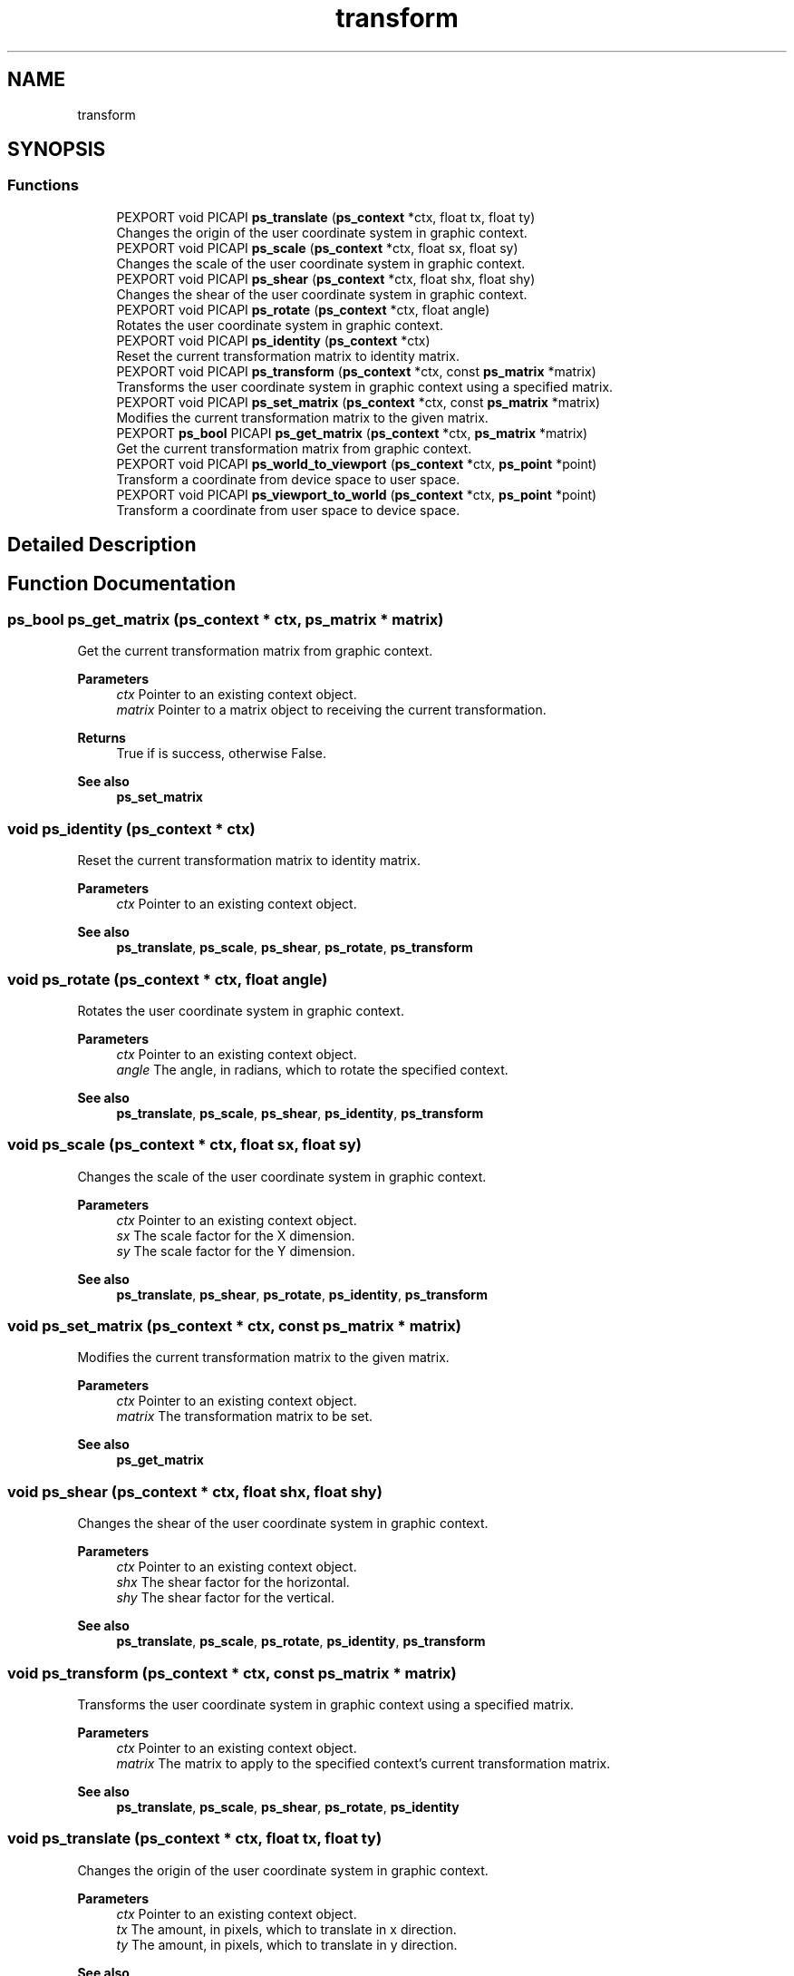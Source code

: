 .TH "transform" 3 "Tue May 13 2025" "Version 2.8" "Picasso API" \" -*- nroff -*-
.ad l
.nh
.SH NAME
transform
.SH SYNOPSIS
.br
.PP
.SS "Functions"

.in +1c
.ti -1c
.RI "PEXPORT void PICAPI \fBps_translate\fP (\fBps_context\fP *ctx, float tx, float ty)"
.br
.RI "Changes the origin of the user coordinate system in graphic context\&. "
.ti -1c
.RI "PEXPORT void PICAPI \fBps_scale\fP (\fBps_context\fP *ctx, float sx, float sy)"
.br
.RI "Changes the scale of the user coordinate system in graphic context\&. "
.ti -1c
.RI "PEXPORT void PICAPI \fBps_shear\fP (\fBps_context\fP *ctx, float shx, float shy)"
.br
.RI "Changes the shear of the user coordinate system in graphic context\&. "
.ti -1c
.RI "PEXPORT void PICAPI \fBps_rotate\fP (\fBps_context\fP *ctx, float angle)"
.br
.RI "Rotates the user coordinate system in graphic context\&. "
.ti -1c
.RI "PEXPORT void PICAPI \fBps_identity\fP (\fBps_context\fP *ctx)"
.br
.RI "Reset the current transformation matrix to identity matrix\&. "
.ti -1c
.RI "PEXPORT void PICAPI \fBps_transform\fP (\fBps_context\fP *ctx, const \fBps_matrix\fP *matrix)"
.br
.RI "Transforms the user coordinate system in graphic context using a specified matrix\&. "
.ti -1c
.RI "PEXPORT void PICAPI \fBps_set_matrix\fP (\fBps_context\fP *ctx, const \fBps_matrix\fP *matrix)"
.br
.RI "Modifies the current transformation matrix to the given matrix\&. "
.ti -1c
.RI "PEXPORT \fBps_bool\fP PICAPI \fBps_get_matrix\fP (\fBps_context\fP *ctx, \fBps_matrix\fP *matrix)"
.br
.RI "Get the current transformation matrix from graphic context\&. "
.ti -1c
.RI "PEXPORT void PICAPI \fBps_world_to_viewport\fP (\fBps_context\fP *ctx, \fBps_point\fP *point)"
.br
.RI "Transform a coordinate from device space to user space\&. "
.ti -1c
.RI "PEXPORT void PICAPI \fBps_viewport_to_world\fP (\fBps_context\fP *ctx, \fBps_point\fP *point)"
.br
.RI "Transform a coordinate from user space to device space\&. "
.in -1c
.SH "Detailed Description"
.PP 

.SH "Function Documentation"
.PP 
.SS "\fBps_bool\fP ps_get_matrix (\fBps_context\fP * ctx, \fBps_matrix\fP * matrix)"

.PP
Get the current transformation matrix from graphic context\&. 
.PP
\fBParameters\fP
.RS 4
\fIctx\fP Pointer to an existing context object\&. 
.br
\fImatrix\fP Pointer to a matrix object to receiving the current transformation\&.
.RE
.PP
\fBReturns\fP
.RS 4
True if is success, otherwise False\&.
.RE
.PP
\fBSee also\fP
.RS 4
\fBps_set_matrix\fP 
.RE
.PP

.SS "void ps_identity (\fBps_context\fP * ctx)"

.PP
Reset the current transformation matrix to identity matrix\&. 
.PP
\fBParameters\fP
.RS 4
\fIctx\fP Pointer to an existing context object\&.
.RE
.PP
\fBSee also\fP
.RS 4
\fBps_translate\fP, \fBps_scale\fP, \fBps_shear\fP, \fBps_rotate\fP, \fBps_transform\fP 
.RE
.PP

.SS "void ps_rotate (\fBps_context\fP * ctx, float angle)"

.PP
Rotates the user coordinate system in graphic context\&. 
.PP
\fBParameters\fP
.RS 4
\fIctx\fP Pointer to an existing context object\&. 
.br
\fIangle\fP The angle, in radians, which to rotate the specified context\&.
.RE
.PP
\fBSee also\fP
.RS 4
\fBps_translate\fP, \fBps_scale\fP, \fBps_shear\fP, \fBps_identity\fP, \fBps_transform\fP 
.RE
.PP

.SS "void ps_scale (\fBps_context\fP * ctx, float sx, float sy)"

.PP
Changes the scale of the user coordinate system in graphic context\&. 
.PP
\fBParameters\fP
.RS 4
\fIctx\fP Pointer to an existing context object\&. 
.br
\fIsx\fP The scale factor for the X dimension\&. 
.br
\fIsy\fP The scale factor for the Y dimension\&.
.RE
.PP
\fBSee also\fP
.RS 4
\fBps_translate\fP, \fBps_shear\fP, \fBps_rotate\fP, \fBps_identity\fP, \fBps_transform\fP 
.RE
.PP

.SS "void ps_set_matrix (\fBps_context\fP * ctx, const \fBps_matrix\fP * matrix)"

.PP
Modifies the current transformation matrix to the given matrix\&. 
.PP
\fBParameters\fP
.RS 4
\fIctx\fP Pointer to an existing context object\&. 
.br
\fImatrix\fP The transformation matrix to be set\&.
.RE
.PP
\fBSee also\fP
.RS 4
\fBps_get_matrix\fP 
.RE
.PP

.SS "void ps_shear (\fBps_context\fP * ctx, float shx, float shy)"

.PP
Changes the shear of the user coordinate system in graphic context\&. 
.PP
\fBParameters\fP
.RS 4
\fIctx\fP Pointer to an existing context object\&. 
.br
\fIshx\fP The shear factor for the horizontal\&. 
.br
\fIshy\fP The shear factor for the vertical\&.
.RE
.PP
\fBSee also\fP
.RS 4
\fBps_translate\fP, \fBps_scale\fP, \fBps_rotate\fP, \fBps_identity\fP, \fBps_transform\fP 
.RE
.PP

.SS "void ps_transform (\fBps_context\fP * ctx, const \fBps_matrix\fP * matrix)"

.PP
Transforms the user coordinate system in graphic context using a specified matrix\&. 
.PP
\fBParameters\fP
.RS 4
\fIctx\fP Pointer to an existing context object\&. 
.br
\fImatrix\fP The matrix to apply to the specified context's current transformation matrix\&.
.RE
.PP
\fBSee also\fP
.RS 4
\fBps_translate\fP, \fBps_scale\fP, \fBps_shear\fP, \fBps_rotate\fP, \fBps_identity\fP 
.RE
.PP

.SS "void ps_translate (\fBps_context\fP * ctx, float tx, float ty)"

.PP
Changes the origin of the user coordinate system in graphic context\&. 
.PP
\fBParameters\fP
.RS 4
\fIctx\fP Pointer to an existing context object\&. 
.br
\fItx\fP The amount, in pixels, which to translate in x direction\&. 
.br
\fIty\fP The amount, in pixels, which to translate in y direction\&.
.RE
.PP
\fBSee also\fP
.RS 4
\fBps_scale\fP, \fBps_shear\fP, \fBps_rotate\fP, \fBps_identity\fP, \fBps_transform\fP 
.RE
.PP

.SS "void ps_viewport_to_world (\fBps_context\fP * ctx, \fBps_point\fP * point)"

.PP
Transform a coordinate from user space to device space\&. 
.PP
\fBParameters\fP
.RS 4
\fIctx\fP Pointer to an existing context object\&. 
.br
\fIpoint\fP The point which to be transformed\&.
.RE
.PP
\fBSee also\fP
.RS 4
\fBps_world_to_viewport\fP 
.RE
.PP

.SS "void ps_world_to_viewport (\fBps_context\fP * ctx, \fBps_point\fP * point)"

.PP
Transform a coordinate from device space to user space\&. 
.PP
\fBParameters\fP
.RS 4
\fIctx\fP Pointer to an existing context object\&. 
.br
\fIpoint\fP The point which to be transformed\&.
.RE
.PP
\fBSee also\fP
.RS 4
\fBps_viewport_to_world\fP 
.RE
.PP

.SH "Author"
.PP 
Generated automatically by Doxygen for Picasso API from the source code\&.
